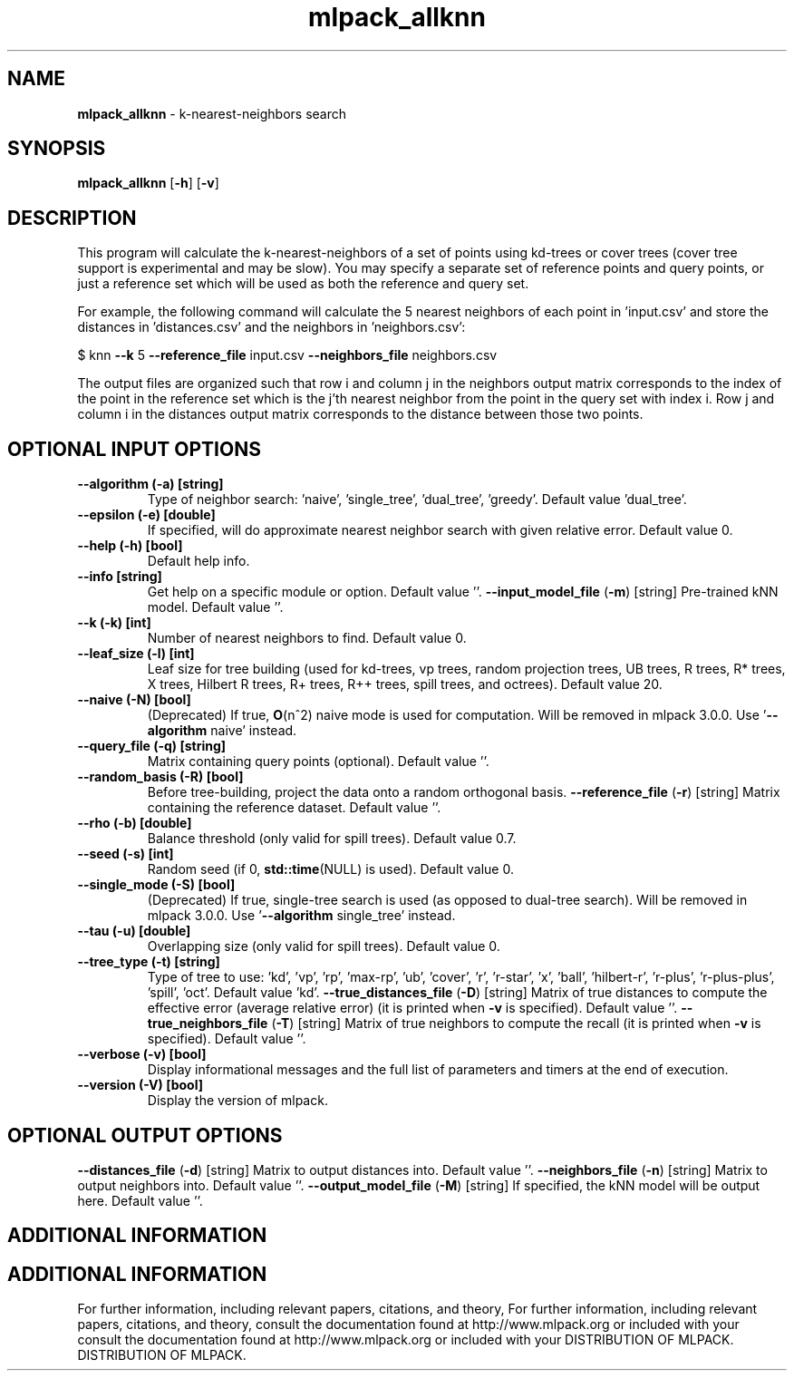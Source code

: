 .\" Text automatically generated by txt2man
.TH mlpack_allknn  "1" "" ""
.SH NAME
\fBmlpack_allknn \fP- k-nearest-neighbors search
.SH SYNOPSIS
.nf
.fam C
 \fBmlpack_allknn\fP [\fB-h\fP] [\fB-v\fP]  
.fam T
.fi
.fam T
.fi
.SH DESCRIPTION


This program will calculate the k-nearest-neighbors of a set of points using
kd-trees or cover trees (cover tree support is experimental and may be slow).
You may specify a separate set of reference points and query points, or just a
reference set which will be used as both the reference and query set.
.PP
For example, the following command will calculate the 5 nearest neighbors of
each point in 'input.csv' and store the distances in 'distances.csv' and the
neighbors in 'neighbors.csv': 
.PP
$ knn \fB--k\fP 5 \fB--reference_file\fP input.csv \fB--neighbors_file\fP neighbors.csv
.PP
The output files are organized such that row i and column j in the neighbors
output matrix corresponds to the index of the point in the reference set which
is the j'th nearest neighbor from the point in the query set with index i. 
Row j and column i in the distances output matrix corresponds to the distance
between those two points.
.SH OPTIONAL INPUT OPTIONS 

.TP
.B
\fB--algorithm\fP (\fB-a\fP) [string]
Type of neighbor search: 'naive', 'single_tree',
\(cqdual_tree', 'greedy'. Default value
\(cqdual_tree'.
.TP
.B
\fB--epsilon\fP (\fB-e\fP) [double]
If specified, will do approximate nearest
neighbor search with given relative error. 
Default value 0.
.TP
.B
\fB--help\fP (\fB-h\fP) [bool]
Default help info.
.TP
.B
\fB--info\fP [string]
Get help on a specific module or option. 
Default value ''.
\fB--input_model_file\fP (\fB-m\fP) [string] 
Pre-trained kNN model. Default value ''.
.TP
.B
\fB--k\fP (\fB-k\fP) [int]
Number of nearest neighbors to find. Default
value 0.
.TP
.B
\fB--leaf_size\fP (\fB-l\fP) [int]
Leaf size for tree building (used for kd-trees,
vp trees, random projection trees, UB trees, R
trees, R* trees, X trees, Hilbert R trees, R+
trees, R++ trees, spill trees, and octrees). 
Default value 20.
.TP
.B
\fB--naive\fP (\fB-N\fP) [bool]
(Deprecated) If true, \fBO\fP(n^2) naive mode is used
for computation. Will be removed in mlpack
3.0.0. Use '\fB--algorithm\fP naive' instead.
.TP
.B
\fB--query_file\fP (\fB-q\fP) [string]
Matrix containing query points (optional). 
Default value ''.
.TP
.B
\fB--random_basis\fP (\fB-R\fP) [bool]
Before tree-building, project the data onto a
random orthogonal basis.
\fB--reference_file\fP (\fB-r\fP) [string] 
Matrix containing the reference dataset. 
Default value ''.
.TP
.B
\fB--rho\fP (\fB-b\fP) [double]
Balance threshold (only valid for spill trees). 
Default value 0.7.
.TP
.B
\fB--seed\fP (\fB-s\fP) [int]
Random seed (if 0, \fBstd::time\fP(NULL) is used). 
Default value 0.
.TP
.B
\fB--single_mode\fP (\fB-S\fP) [bool]
(Deprecated) If true, single-tree search is used
(as opposed to dual-tree search). Will be
removed in mlpack 3.0.0. Use '\fB--algorithm\fP
single_tree' instead.
.TP
.B
\fB--tau\fP (\fB-u\fP) [double]
Overlapping size (only valid for spill trees). 
Default value 0.
.TP
.B
\fB--tree_type\fP (\fB-t\fP) [string]
Type of tree to use: 'kd', 'vp', 'rp', 'max-rp',
\(cqub', 'cover', 'r', 'r-star', 'x', 'ball',
\(cqhilbert-r', 'r-plus', 'r-plus-plus', 'spill',
\(cqoct'. Default value 'kd'.
\fB--true_distances_file\fP (\fB-D\fP) [string] 
Matrix of true distances to compute the
effective error (average relative error) (it is
printed when \fB-v\fP is specified). Default value
\(cq'.
\fB--true_neighbors_file\fP (\fB-T\fP) [string] 
Matrix of true neighbors to compute the recall
(it is printed when \fB-v\fP is specified). Default
value ''.
.TP
.B
\fB--verbose\fP (\fB-v\fP) [bool]
Display informational messages and the full list
of parameters and timers at the end of
execution.
.TP
.B
\fB--version\fP (\fB-V\fP) [bool]
Display the version of mlpack.
.SH OPTIONAL OUTPUT OPTIONS 

\fB--distances_file\fP (\fB-d\fP) [string] 
Matrix to output distances into. Default value
\(cq'.
\fB--neighbors_file\fP (\fB-n\fP) [string] 
Matrix to output neighbors into. Default value
\(cq'.
\fB--output_model_file\fP (\fB-M\fP) [string] 
If specified, the kNN model will be output here.
Default value ''.
.SH ADDITIONAL INFORMATION
.SH ADDITIONAL INFORMATION


For further information, including relevant papers, citations, and theory,
For further information, including relevant papers, citations, and theory,
consult the documentation found at http://www.mlpack.org or included with your
consult the documentation found at http://www.mlpack.org or included with your
DISTRIBUTION OF MLPACK.
DISTRIBUTION OF MLPACK.
